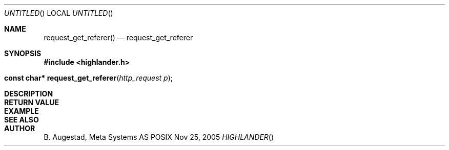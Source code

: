 .Dd Nov 25, 2005
.Os POSIX
.Dt HIGHLANDER
.Th request_get_referer 3
.Sh NAME
.Nm request_get_referer()
.Nd request_get_referer
.Sh SYNOPSIS
.Fd #include <highlander.h>
.Fo "const char* request_get_referer"
.Fa "http_request p"
.Fc
.Sh DESCRIPTION
.Sh RETURN VALUE
.Sh EXAMPLE
.Bd -literal
.Ed
.Sh SEE ALSO
.Sh AUTHOR
.An B. Augestad, Meta Systems AS
